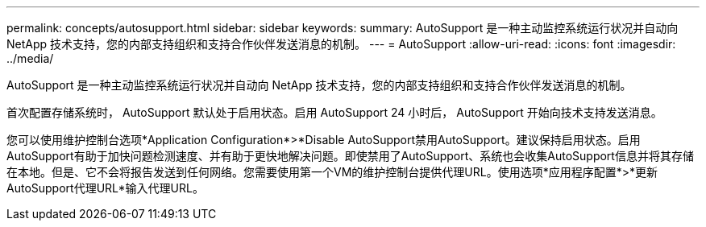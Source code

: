 ---
permalink: concepts/autosupport.html 
sidebar: sidebar 
keywords:  
summary: AutoSupport 是一种主动监控系统运行状况并自动向 NetApp 技术支持，您的内部支持组织和支持合作伙伴发送消息的机制。 
---
= AutoSupport
:allow-uri-read: 
:icons: font
:imagesdir: ../media/


[role="lead"]
AutoSupport 是一种主动监控系统运行状况并自动向 NetApp 技术支持，您的内部支持组织和支持合作伙伴发送消息的机制。

首次配置存储系统时， AutoSupport 默认处于启用状态。启用 AutoSupport 24 小时后， AutoSupport 开始向技术支持发送消息。

您可以使用维护控制台选项*Application Configuration*>*Disable AutoSupport禁用AutoSupport。建议保持启用状态。启用AutoSupport有助于加快问题检测速度、并有助于更快地解决问题。即使禁用了AutoSupport、系统也会收集AutoSupport信息并将其存储在本地。但是、它不会将报告发送到任何网络。您需要使用第一个VM的维护控制台提供代理URL。使用选项*应用程序配置*>*更新AutoSupport代理URL*输入代理URL。
